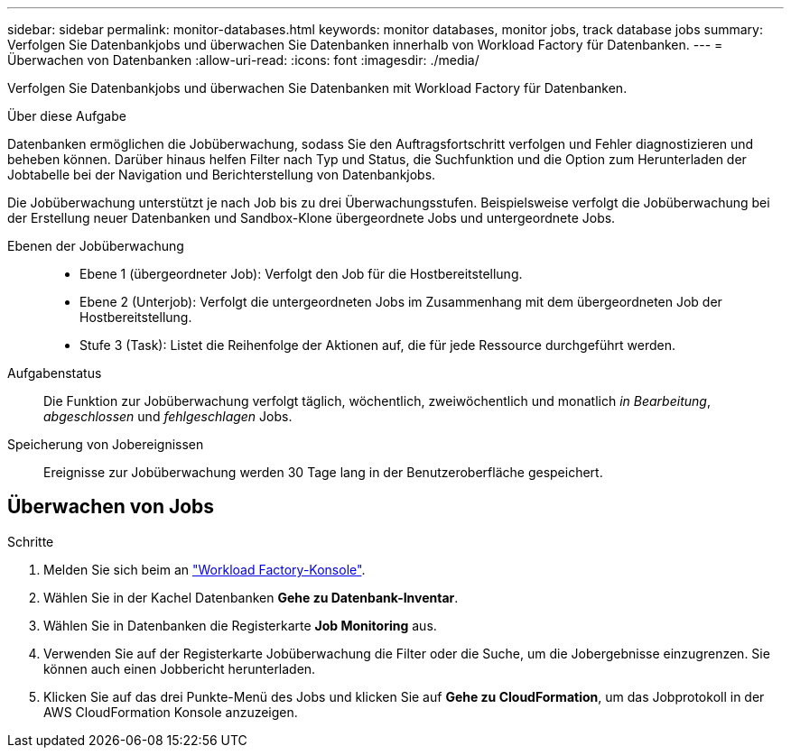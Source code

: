 ---
sidebar: sidebar 
permalink: monitor-databases.html 
keywords: monitor databases, monitor jobs, track database jobs 
summary: Verfolgen Sie Datenbankjobs und überwachen Sie Datenbanken innerhalb von Workload Factory für Datenbanken. 
---
= Überwachen von Datenbanken
:allow-uri-read: 
:icons: font
:imagesdir: ./media/


[role="lead"]
Verfolgen Sie Datenbankjobs und überwachen Sie Datenbanken mit Workload Factory für Datenbanken.

.Über diese Aufgabe
Datenbanken ermöglichen die Jobüberwachung, sodass Sie den Auftragsfortschritt verfolgen und Fehler diagnostizieren und beheben können. Darüber hinaus helfen Filter nach Typ und Status, die Suchfunktion und die Option zum Herunterladen der Jobtabelle bei der Navigation und Berichterstellung von Datenbankjobs.

Die Jobüberwachung unterstützt je nach Job bis zu drei Überwachungsstufen. Beispielsweise verfolgt die Jobüberwachung bei der Erstellung neuer Datenbanken und Sandbox-Klone übergeordnete Jobs und untergeordnete Jobs.

Ebenen der Jobüberwachung::
+
--
* Ebene 1 (übergeordneter Job): Verfolgt den Job für die Hostbereitstellung.
* Ebene 2 (Unterjob): Verfolgt die untergeordneten Jobs im Zusammenhang mit dem übergeordneten Job der Hostbereitstellung.
* Stufe 3 (Task): Listet die Reihenfolge der Aktionen auf, die für jede Ressource durchgeführt werden.


--
Aufgabenstatus:: Die Funktion zur Jobüberwachung verfolgt täglich, wöchentlich, zweiwöchentlich und monatlich _in Bearbeitung_, _abgeschlossen_ und _fehlgeschlagen_ Jobs.
Speicherung von Jobereignissen:: Ereignisse zur Jobüberwachung werden 30 Tage lang in der Benutzeroberfläche gespeichert.




== Überwachen von Jobs

.Schritte
. Melden Sie sich beim an link:https://console.workloads.netapp.com["Workload Factory-Konsole"^].
. Wählen Sie in der Kachel Datenbanken *Gehe zu Datenbank-Inventar*.
. Wählen Sie in Datenbanken die Registerkarte *Job Monitoring* aus.
. Verwenden Sie auf der Registerkarte Jobüberwachung die Filter oder die Suche, um die Jobergebnisse einzugrenzen. Sie können auch einen Jobbericht herunterladen.
. Klicken Sie auf das drei Punkte-Menü des Jobs und klicken Sie auf *Gehe zu CloudFormation*, um das Jobprotokoll in der AWS CloudFormation Konsole anzuzeigen.

